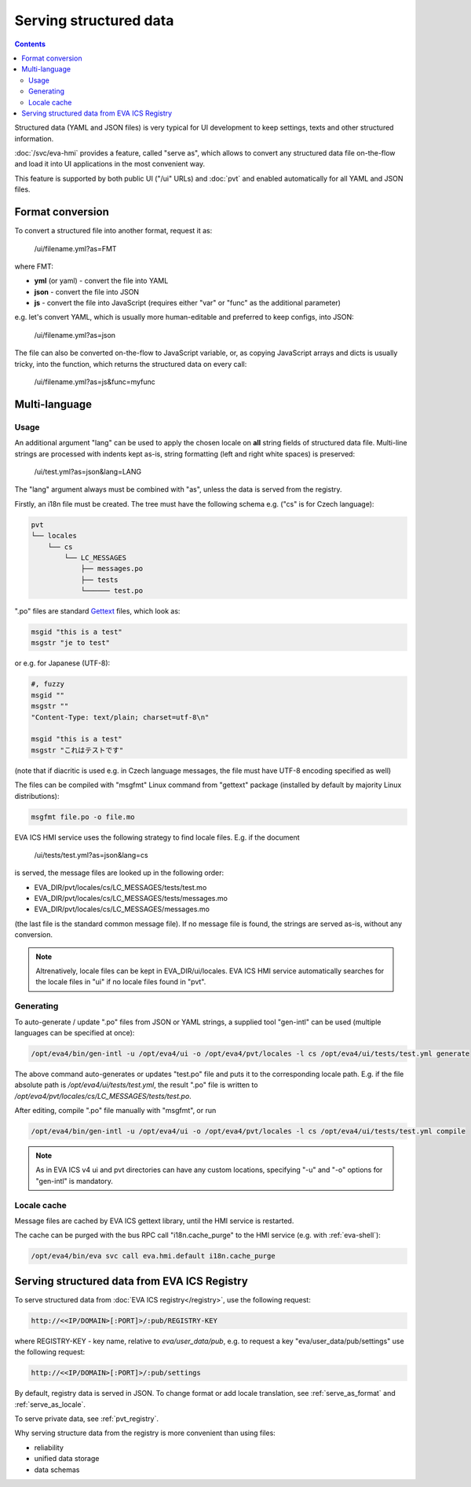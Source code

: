 Serving structured data
***********************

.. contents::

Structured data (YAML and JSON files) is very typical for UI development to
keep settings, texts and other structured information.

:doc:`/svc/eva-hmi` provides a feature, called "serve as", which allows to
convert any structured data file on-the-flow and load it into UI
applications in the most convenient way.

This feature is supported by both public UI ("/ui" URLs) and :doc:`pvt` and
enabled automatically for all YAML and JSON files.

.. _serve_as_format:

Format conversion
=================

To convert a structured file into another format, request it as:

    /ui/filename.yml?as=FMT

where FMT:

* **yml** (or yaml) - convert the file into YAML
* **json** - convert the file into JSON
* **js** - convert the file into JavaScript (requires either "var" or "func" as
  the additional parameter)

e.g. let's convert YAML, which is usually more human-editable and preferred to
keep configs, into JSON:

    /ui/filename.yml?as=json

The file can also be converted on-the-flow to JavaScript variable, or, as
copying JavaScript arrays and dicts is usually tricky, into the function, which
returns the structured data on every call:

    /ui/filename.yml?as=js&func=myfunc

.. _serve_as_locale:

Multi-language
==============

Usage
-----

An additional argument "lang" can be used to apply the chosen locale on **all**
string fields of structured data file. Multi-line strings are processed with
indents kept as-is, string formatting (left and right white spaces) is
preserved:

    /ui/test.yml?as=json&lang=LANG

The "lang" argument always must be combined with "as", unless the data is
served from the registry.

Firstly, an i18n file must be created. The tree must have the following schema
e.g. ("cs" is for Czech language):

.. code::

    pvt
    └── locales
        └── cs
            └── LC_MESSAGES
                ├── messages.po
                ├── tests
                └────── test.po

".po" files are standard `Gettext <https://en.wikipedia.org/wiki/Gettext>`_
files, which look as:

.. code::

    msgid "this is a test"
    msgstr "je to test"

or e.g. for Japanese (UTF-8):

.. code::

    #, fuzzy
    msgid ""
    msgstr ""
    "Content-Type: text/plain; charset=utf-8\n"

    msgid "this is a test"
    msgstr "これはテストです"

(note that if diacritic is used e.g. in Czech language messages, the file must
have UTF-8 encoding specified as well)

The files can be compiled with "msgfmt" Linux command from "gettext" package
(installed by default by majority Linux distributions):

.. code:: shell

    msgfmt file.po -o file.mo

EVA ICS HMI service uses the following strategy to find locale files. E.g. if
the document

    /ui/tests/test.yml?as=json&lang=cs

is served, the message files are looked up in the following order:

* EVA_DIR/pvt/locales/cs/LC_MESSAGES/tests/test.mo
* EVA_DIR/pvt/locales/cs/LC_MESSAGES/tests/messages.mo
* EVA_DIR/pvt/locales/cs/LC_MESSAGES/messages.mo

(the last file is the standard common message file). If no message file is
found, the strings are served as-is, without any conversion.

.. note::

    Altrenatively, locale files can be kept in EVA_DIR/ui/locales. EVA ICS HMI
    service automatically searches for the locale files in "ui" if no locale
    files found in "pvt".

Generating
----------

To auto-generate / update ".po" files from JSON or YAML strings, a supplied
tool "gen-intl" can be used (multiple languages can be specified at once):

.. code:: shell

    /opt/eva4/bin/gen-intl -u /opt/eva4/ui -o /opt/eva4/pvt/locales -l cs /opt/eva4/ui/tests/test.yml generate

The above command auto-generates or updates "test.po" file and puts it to the
corresponding locale path. E.g. if the file absolute path is
*/opt/eva4/ui/tests/test.yml*, the result ".po" file is written to
*/opt/eva4/pvt/locales/cs/LC_MESSAGES/tests/test.po*.

After editing, compile ".po" file manually with "msgfmt", or run

.. code:: shell

    /opt/eva4/bin/gen-intl -u /opt/eva4/ui -o /opt/eva4/pvt/locales -l cs /opt/eva4/ui/tests/test.yml compile

.. note::

    As in EVA ICS v4 ui and pvt directories can have any custom locations,
    specifying "-u" and "-o" options for "gen-intl" is mandatory.

Locale cache
------------

Message files are cached by EVA ICS gettext library, until the HMI service is
restarted.

The cache can be purged with the bus RPC call "i18n.cache_purge" to the HMI
service (e.g. with :ref:`eva-shell`):

.. code:: shell

    /opt/eva4/bin/eva svc call eva.hmi.default i18n.cache_purge

Serving structured data from EVA ICS Registry
=============================================

To serve structured data from :doc:`EVA ICS registry</registry>`, use the
following request:

.. code-block:: shell

    http://<<IP/DOMAIN>[:PORT]>/:pub/REGISTRY-KEY

where REGISTRY-KEY - key name, relative to *eva/user_data/pub*, e.g.
to request a key "eva/user_data/pub/settings" use the following request:

.. code-block:: shell

    http://<<IP/DOMAIN>[:PORT]>/:pub/settings

By default, registry data is served in JSON. To change format or add locale
translation, see :ref:`serve_as_format` and :ref:`serve_as_locale`.

To serve private data, see :ref:`pvt_registry`.

Why serving structure data from the registry is more convenient than using
files:

* reliability
* unified data storage
* data schemas

